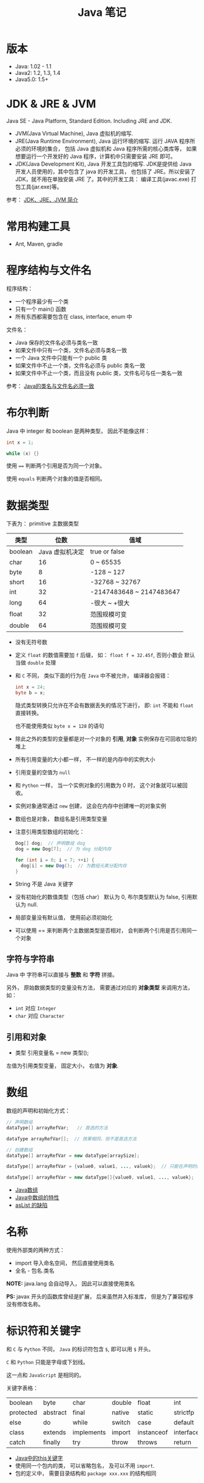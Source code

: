 #+TITLE:      Java 笔记

* 目录                                                    :TOC_4_gh:noexport:
- [[#版本][版本]]
- [[#jdk--jre--jvm][JDK & JRE & JVM]]
- [[#常用构建工具][常用构建工具]]
- [[#程序结构与文件名][程序结构与文件名]]
- [[#布尔判断][布尔判断]]
- [[#数据类型][数据类型]]
  - [[#字符与字符串][字符与字符串]]
  - [[#引用和对象][引用和对象]]
- [[#数组][数组]]
- [[#名称][名称]]
- [[#标识符和关键字][标识符和关键字]]
- [[#继承和多态][继承和多态]]
- [[#重载][重载]]
- [[#语法相关][语法相关]]
- [[#多态相关][多态相关]]
- [[#抽象类与抽象方法][抽象类与抽象方法]]
- [[#object][Object]]
- [[#类型转换][类型转换]]
- [[#接口][接口]]
- [[#栈与堆][栈与堆]]
- [[#创建对象][创建对象]]
- [[#生命周期][生命周期]]
- [[#static--final][static & final]]
- [[#autoboxing][autoboxing]]
- [[#唯一重载过的操作符][唯一重载过的操作符]]
- [[#格式化字符串][格式化字符串]]
- [[#日期和时间][日期和时间]]
- [[#static-import][static import]]
- [[#异常相关][异常相关]]
- [[#内部类][内部类]]
- [[#序列化][序列化]]
- [[#输入输出][输入输出]]
- [[#泛型][泛型]]
- [[#枚举][枚举]]

* 版本
  + Java: 1.02 - 1.1
  + Java2: 1.2, 1.3, 1.4
  + Java5.0: 1.5+

* JDK & JRE & JVM
  Java SE - Java Platform, Standard Edition. Including JRE and JDK.

  + JVM(Java Virtual Machine), Java 虚拟机的缩写.
  + JRE(Java Runtime Environment), Java 运行环境的缩写. 运行 JAVA 程序所必须的环境的集合，
    包括 Java 虚拟机和 Java 程序所需的核心类库等， 如果想要运行一个开发好的 Java 程序，计算机中只需要安装 JRE 即可。
  + JDK(Java Development Kit), Java 开发工具包的缩写. JDK是提供给 Java 开发人员使用的，其中包含了 java 的开发工具，
    也包括了 JRE。所以安装了 JDK，就不用在单独安装 JRE 了。其中的开发工具： 编译工具(javac.exe)  打包工具(jar.exe)等。
  
  参考： [[https://blog.csdn.net/z15732621736/article/details/50603819][JDK、JRE、JVM 简介]]

* 常用构建工具
  + Ant, Maven, gradle

* 程序结构与文件名
  程序结构：
  + 一个程序最少有一个类
  + 只有一个 main() 函数
  + 所有东西都需要包含在 class, interface, enum 中

  文件名：
  + Java 保存的文件名必须与类名一致
  + 如果文件中只有一个类，文件名必须与类名一致
  + 一个 Java 文件中只能有一个 public 类
  + 如果文件中不止一个类，文件名必须与 public 类名一致
  + 如果文件中不止一个类，而且没有 public 类，文件名可与任一类名一致

  参考： [[https://blog.csdn.net/shaoxiaoning/article/details/40424087][Java的类名与文件名必须一致]]

* 布尔判断
  Java 中 integer 和 boolean 是两种类型， 因此不能像这样：
  #+BEGIN_SRC java
      int x = 1;

      while (x) {}
  #+END_SRC

  使用 ~==~ 判断两个引用是否为同一个对象。

  使用 ~equals~ 判断两个对象的值是否相同。  

* 数据类型
  下表为： primitive 主数据类型
  |---------+-----------------+--------------------------|
  | 类型    |            位数 | 值域                     |
  |---------+-----------------+--------------------------|
  | boolean | Java 虚拟机决定 | true or false            |
  | char    |              16 | 0 ~ 65535                |
  | byte    |               8 | -128 ~ 127               |
  | short   |              16 | -32768 ~ 32767           |
  | int     |              32 | -2147483648 ~ 2147483647 |
  | long    |              64 | -很大 ~ +很大            |
  | float   |              32 | 范围规模可变             |
  | double  |              64 | 范围规模可变             |
  |---------+-----------------+--------------------------|

  + 没有无符号数
   
  + 定义 ~float~ 的数值需要加 ~f~ 后缀， 如： ~float f = 32.45f~, 否则小数会
    默认当做 ~double~ 处理

  + 和 ~C~ 不同， 类似下面的行为在 ~Java~ 中不被允许， 编译器会报错：
    #+BEGIN_SRC java
    int x = 24;
    byte b = x;
    #+END_SRC
    
    隐式类型转换只允许在不会有数据丢失的情况下进行， 即: ~int~ 不能和
    ~float~ 直接转换。
   
    也不能使用类似 ~byte x = 128~ 的语句
   
  + 除此之外的类型的变量都是对一个对象的 *引用*, *对象* 实例保存在可回收垃圾的堆上

  + 所有引用变量的大小都一样， 不一样的是内存中的实例大小

  + 引用变量的空值为 ~null~
   
  + 和 ~Python~ 一样， 当一个实例对象的引用数为 0 时， 这个对象就可以被回收。

  + 实例对象通常通过 ~new~ 创建， 这会在内存中创建唯一的对象实例

  + 数组也是对象， 数组名是引用类型变量
   
  + 注意引用类型数组的初始化：
    #+BEGIN_SRC java
    Dog[] dog;  // 声明数组 dog
    dog = new Dog[7];  // 为 dog 分配内存

    for (int i = 0; i < 7; ++i) {
      dog[i] = new Dog();  // 为数组元素分配内存
    }
    #+END_SRC
   
  + String 不是 Java 关键字
   
  + 没有初始化的数值类型（包括 char） 默认为 0, 布尔类型默认为 false, 引用默认为 null.
   
  + 局部变量没有默认值， 使用前必须初始化

  + 可以使用 == 来判断两个主数据类型是否相对， 会判断两个引用是否引用同一个对象
 
** 字符与字符串
   Java 中 字符串可以直接与 *整数* 和 *字符* 拼接。

   另外， 原始数据类型的变量没有方法， 需要通过对应的 *对象类型* 来调用方法， 如：
   + ~int~ 对应 ~Integer~
   + ~char~ 对应 ~Character~

** 引用和对象
   + 类型 引用变量名 = new 类型();

   左值为引用类型变量， 固定大小， 右值为 *对象*.

* 数组
  数组的声明和初始化方式：
  #+BEGIN_SRC java
    // 声明数组
    dataType[] arrayRefVar;   // 首选的方法

    dataType arrayRefVar[];  // 效果相同，但不是首选方法

    // 创建数组
    dataType[] arrayRefVar = new dataType[arraySize];

    dataType[] arrayRefVar = {value0, value1, ..., valuek};  // 只能在声明的同时使用

    dataType[] arrayRefVar = new dataType[]{value0, value1, ..., valuek};
  #+END_SRC

  + [[http://www.importnew.com/7127.html][Java数组]]
  + [[https://blog.csdn.net/zhangjg_blog/article/details/16116613][Java中数组的特性]]
  + [[http://wiki.jikexueyuan.com/project/java-enhancement/java-thirtysix.html][asList 的缺陷]]

* 名称
  使用外部类的两种方式：
  + import 导入命名空间， 然后直接使用类名
  + 全名 - 包名.类名

  *NOTE:* java.lang 会自动导入， 因此可以直接使用类名

  *PS:* javax 开头的函数库曾经是扩展， 后来虽然并入标准库， 但是为了兼容程序没有修改名称。
  
* 标识符和关键字
  和 ~C~ 与 ~Python~ 不同， ~Java~ 的标识符包含 ~$~, 即可以用 ~$~ 开头。

  ~C~ 和 ~Python~ 只能是字母或下划线。

  这一点和 ~JavaScript~ 是相同的。

  关键字表格：
  | boolean   | byte     | char       | double | float      | int       | long         | short     | public   | private |
  | protected | abstract | final      | native | static     | strictfp  | synchronized | transient | volatile | if      |
  | else      | do       | while      | switch | case       | default   | for          | break     | continue | assert  |
  | class     | extends  | implements | import | instanceof | interface | new          | package   | super    | this    |
  | catch     | finally  | try        | throw  | throws     | return    | void         | const     | goto     | enum    |

  + [[http://www.hollischuang.com/archives/1191][Java中的this关键字]]
  + 使用同一个包内的类， 可以省略包名， 及可以不用 ~import~.
  + 包的定义中， 需要目录结构和 ~package xxx.xxx~ 的结构相同

* 继承和多态
  子类会自动继承父类的 *实例变量* 与 *方法*, 可以在子类中覆盖父类的方法， 但不能覆盖 *实例变量*,
  因为不需要， 实例变量并没有什么特殊的行为。

  方法调用会调用与该对象最接近的方法， 即在继承层次最下方。

  执行时 java 虚拟机不关心方法来自那个类。

  父类不能调用子类的方法。

  使用关键字 ~super~ 调用父类的方法。

  覆盖父类方法： 重写那个方法即可。 ~@Override~ 的作用： [[https://blog.csdn.net/zht666/article/details/7869383][Java中@Override的作用]]

  继承使用关键字 ~extends~: ~class son extends father~.

  继承会继承 ~public~ 类型的方法和实例变量， 但不会继承 ~private~ 的。

  *引用类型可以是实际对象类型的父类*. 定义变量， 函数传参， 返回值时都可以如此。 即： *多态*.

  除了 *内部类* 以外， 没有 *私有类* 的说法。

  防止类被继承：
  1. 非公有类只能被同一个包的类继承
  2. 使用 final 修饰符修饰的类无法被继承
  3. 让类拥有 private 的构造函数

  使用 final 修饰的方法不会被覆盖。

  同时， 类的 private 方法会隐式地被指定为 final 方法。
  
  覆盖的基本原则：
  1. 参数和返回值类型必须要一样
  2. 不能降低方法的存取权限， 只能保持一样或更加开放

  + [[https://www.polarxiong.com/archives/JAVA-%E5%AD%90%E7%B1%BB-%E8%A6%86%E7%9B%96-%E7%88%B6%E7%B1%BB%E7%9A%84%E6%88%90%E5%91%98%E5%8F%98%E9%87%8F.html][JAVA: 子类覆盖父类的成员变量]]

* 重载
  重载的意义是两个方法的 *名称相同*, 但参数不同， 因此 *重载与多态毫无关系*.

  重载的基本原则：
  1. 返回类型可以不同
  2. 不能只改变返回类型
  3. 可以更改存取权限

  *NOTE:* 重载和覆盖不一样

  重载需要改变参数的类型或顺序， 而不是参数的名字。

  编译器只关注类型与顺序， 而不是参数的名字。

* 语法相关
  声明抽象方法必须省略方法主体：
  #+BEGIN_SRC java
    public abstract void method();
  #+END_SRC

  声明类和其他方法不能省略主体， 即使主体为空：
  #+BEGIN_SRC java
    public abstract class AbstractClass {
      public void method() {}
    }
  #+END_SRC

* 多态相关
  1. 使用父类类型的引用指向子类的对象
  2. 该引用只能调用父类中定义的方法和变量

  编译器根据 *引用类型* 来判断有哪些 ~method~ 可以调用， 而不是 ~Object~ 确实的类型。

* 抽象类与抽象方法
  1. 抽象类与抽象方法使用关键字 abstract 修饰
  2. 抽象类不能被实例化
  3. 抽象方法在具体类中必须被实现， 但可以在抽象类中传递
  4. 抽象方法只能在抽象类中定义
     
  *AbstractClass.java*:
  #+BEGIN_SRC java
    public abstract class AbstractClass {
      public abstract void method();
    }
  #+END_SRC

  *AbstractSubClass.java*:
  #+BEGIN_SRC java
    public abstract class AbstractSubClass extends AbstractClass {}
  #+END_SRC

  *NotAbstractClass.java*:
  #+BEGIN_SRC java
    public class NotAbstractClass extends AbstractSubClass{
      public void method() {}
    }
  #+END_SRC

* Object
  ~Object~ 是所有类的基类， 没有继承其他类的类会隐式继承这个类。

  ~Object~ 的方法：
  + equals(Object o) :: 判断两个对象的值是否相等
  + getClass() :: 获取对象的类型
  + hashCode() :: 列出对象的哈希代码， 这是对象的唯一 id
  + toString() :: 列出类的名字和一个我们不关心的数字

  方法 ~getClass~ 是被 ~final~ 修饰的， 不能被覆盖。

  ~Object~ 不是抽象类， 因此可以实例化。

* 类型转换
  由与所有的非 ~Object~ 对象都继承了 ~Object~, 因此这些对象在 *堆* 上的实例上， 内部
  也包括了一个 ~Object~ 实例。

  即： 后代的实例内部包含父类的实例。

  因此父类类型的引用相当于只能操作子类实例内部的父类实例。

  通过强制类型转换可以将父类引用转换为子类引用， 转换前可以使用关键字 ~instanceof~ 来判断该对象是否是对应类型的实例。

  #+BEGIN_SRC java
    if (obj instanceof Dog) {
      Dog d = (Dog)obj;
    }
  #+END_SRC

  如果类型转换失败会抛出 ~ClassCastException~ 异常。

* 接口
  1. Java 不允许多重继承
  2. 替代方案是使用接口 ~Interface~

  接口的特点：
  1. 接口不能被实例化， 但是可以被实现
  2. 接口没有构造方法
  3. 接口中所有的方法默认(必须)为 ~public abstract~
  4. 允许一个类同时实现多个接口， 因为所有的接口方法都是抽象的

  #+BEGIN_SRC java
    interface Actor {
      void methodA();
      void methodB();
    }
  #+END_SRC

  接口的继承使用关键字： ~implements~.

  #+BEGIN_SRC java
    public class Dog implements ...
  #+END_SRC

  如果继承接口的类是抽象类， 那么可以不实现接口的方法， 留待子类实现。
  
  需要某些类的特殊化版本时继承它们。

  需要某些类扮演一个角色时， 定义一个接口

* 栈与堆
  + 栈空间中保存： 方法调用与局部变量

  + 堆空间中保存： 对象与实例变量

  + 实例变量是被声明在类而不是方法里面的变量

  + 实例变量可以在声明时赋初值， 否则会被设置为默认值（局部变量没有默认值）

  + 实例变量的默认值为： 0/0.0/false/null

* 创建对象
  创建对象的过程： 声明引用变量、 创建对象、 连接对象与引用

  创建对象是会调用对象的 *构造函数*.

  默认构造函数为(编译器创建)：
  #+BEGIN_SRC java
    public className {
 
    }
  #+END_SRC

  *注*: 构造函数没有返回值， 且与类名同名。 如果存在与类名相同但是存在返回值类型的方法， 那么不是构造函数。

  构造函数不会被继承 ！

  定义构造函数时， 可以的话就编写一个 *没有参数* 的构造函数

  如果自己定义了构造函数， 那么编译器不会在创建默认的无参的构造函数。

  如果不存在无参的构造函数， 那么 new 操作时就必须有参数。

  构造函数可以为公有， 私有或不指定的。

  如果构造函数是私有的， 那么这个类不能创建实例

  在创建新对象时， 所有继承下来的构造函数都会执行。

  抽象类也有构造函数， 会在创建子类实例时执行。

  先执行父类的构造函数， 在执行自身的构造函数。

  在构造函数中使用 ~super()~ 调用父类构造函数（唯一方法）。

  如果没有手动调用 ~super()~, 编译器会默认进行调用（包括每一个构造函数）：
  #+BEGIN_SRC java
    // 默认构造函数
    public ClassName() {
      super();
    }


    // 自定义构造函数
    public ClassName() {
      super();
      // your code
    }
  #+END_SRC

  默认调用的是父类的无参构造函数。

  ~super()~ 的调用必须是在构造函数的 *第一个语句*.

  如果不能向父类的带参构造函数传参， 那么就不能继承没有无参构造函数的类。

  传参：
  #+BEGIN_SRC java
    super(args...)
  #+END_SRC

  使用 ~this()~ 来从某个构造函数调用同一个类的另外一个构造函数。

  ~this()~ 只能用在 *构造函数*, 且必须是 *第一个语句*.

  ~super()~ 和 ~this()~ 不能兼得。

  #+BEGIN_SRC java
    public ClassName() {
      this(num);
    }
  #+END_SRC

* 生命周期
  + 局部变量存活在声明该变量的方法中
  + 实例变量与对象的生命周期相同
  + Life 与 Scope 的区别： P259, 很形象
  + 对象的声明周期受引用计数的影响， 当引用计数为 0 时该对象就可以被回收
  + 释放对象引用的三种方式：
    1. 引用变量永久性离开它的返回（死了）
    2. 引用被赋值到其他对象身上（NTR）
    3. 直接将引用设定为 null (byebye)
  
* static & final
  可以使用 ~static~ 修饰 实例变量 和 方法， 修饰的实例变量作为静态变量， 所有实例共享。
  修饰的方法为静态方法。

  不能使用 ~static~ 修饰类和局部变量。

  静态方法不能访问非静态成员， 包括实例变量与非静态方法。

  静态成员可以使用实例的引用来访问， 但是不推荐使用这种方式。

  静态变量的初始化是指类被加载时完成的， 会在任何类的对象创建之前完成初始化。也会在任何类的
  静态方法执行之前完成初始化。

  如果没有为静态变量赋初值， 那么静态变量会被设定为对应类型的默认值。

  ~static final~ 修饰的变量作为 *常量*. 常量的初始化只能在 *声明时* 或 *静态初始化程序* 中：
  #+BEGIN_SRC java
    public class ClassName {
      public static final int num;

      // 静态初始化程序
      static {
        num = 10;
      }
    }
  #+END_SRC

  不能同时在声明与静态初始化程序中赋值。

  常量必须初始化， 否则会出错。

  静态初始化程序可以为静态变量赋值， 不能访问非静态成员。

  单独使用 ~final~ 修饰的变量是常量， 不能被改动。 可以在声明或构造函数中初始化。不能
  同时进行。

  ~final~ 修饰的方法不能被覆盖。

  ~final~ 修饰的类不能被继承。
  
* autoboxing
  ~primitive~ 主数据类型都有对应的 *包装类*.

  |----------------------+--------------|
  | primitive 主数据类型 | 对应的包装类 |
  |----------------------+--------------|
  | boolean              | Boolean      |
  | char                 | Character    |
  | byte                 | Byte         |
  | short                | Short        |
  | int                  | Integer      |
  | long                 | Long         |
  | float                | Float        |
  | double               | Double       |
  |----------------------+--------------|

  在 ~java 5.0~ 之后的 ~java~ 中， 添加了 ~autoboxing~ 的功能， 允许在一些
  地方自动的完成 primitive 主数据类型和包装的对象的转换。

  这也叫做装箱和拆箱：
  + 装箱 -> primitive 主数据类型转换为对应的包装对象
  + 拆箱 -> 将包装对象转换为对应的 primitive 主数据类型

  可以使用 autoboxing 的地方包括：
  1. 方法的参数
  2. 返回值
  3. boolean 表达式， 任何预期 boolean 值的地方都可以用求 boolean 的表达式代替
  4. 数值运算
  5. 赋值

  #+BEGIN_SRC java
    public class Autoboxing {
      public Integer auto(Integer num) {  // 参数可以为 int 或 Integer
        int n = num;  // int 和 Integer 间可以直接赋值
        num += n;  // int 和 Integer 间可以直接加减
        return n;  // 返回值类型可以为 int 或 Integer
      }
    }
  #+END_SRC

  通过包装类可以调用有用的静态方法。

* 唯一重载过的操作符
  Java 中唯一重载过的操作符是 加号 '+', 允许字符串和数字， 字符直接相加。

* 格式化字符串
  格式化说明的格式：
  #+BEGIN_EXAMPLE
    %[argument number][flags][width][.precision]type
  #+END_EXAMPLE

  使用方法： ~String.format~.

* 日期和时间
  日期格式化：
  #+BEGIN_SRC java
    // 完整日期和时间
    String.format("%tc", new Date());

    // 只有时间
    String.format("%tr", new Date());

    // 周， 月， 日 - %tA, %tB, %td
    String.format("%tA %<tB %<td", new Date());
  #+END_SRC

  取得当前日期和时间使用 ~Date~.

  其余功能可以使用 ~Calendar~.

* static import
  使用 static import 的作用是 *少打一些字*.

  如：
  #+BEGIN_SRC java
    import static java.lang.System.out;
    import static java.lang.Math.*;

    class WithStatic {
      public static void main(String[] args) {
        out.println("sqrt" + sqrt(2.0));
      }
    }
  #+END_SRC

  可以看到， 省略了前面的 *名称空间.类*, 直接使用导入的 *静态成员*.
* 异常相关
  + 捕获异常：
    #+BEGIN_SRC java
      try {
        // 可能会抛出异常的代码块
      } catch(Exception ex) {
        // 捕获异常后执行的代码块
      }
    #+END_SRC
  + 抛出异常：
    #+BEGIN_SRC java
      public int function() throws Exception {  // 声明可能抛出的异常
        throw new Exception();  // 抛出异常
      }
    #+END_SRC

  Java 中的所有异常是 ~Exception~ 类型的 *对象*.

  异常分为： 检查型异常和非检查型（运行时）异常。

  其中， 如果抛出的异常类型为 *检查型异常*, 那么就必需在方法声明时通过 ~throws~ 声明可能抛出的异常， 同时
  在调用该方法时， 使用 ~try/catch~ 或 ~ducking~ 处理异常。

  如果抛出的异常类型为 *非检查型异常*, 那么可以不声明或包含在 ~try/catch~ 代码块中。 当然， 做了也没影响。

  其中， 非检查型异常是 ~RuntimeException~ 类型或其子类类型的异常， 而检查型异常是除了 ~RuntimeException~ 以外
  的所有异常。

  其中， ~RuntimeException~ 也是 ~Exception~ 的子类， 不过比较特殊。

  使用 ~finally~ 代码块来存放无论如何都要执行的部分。 既是在 ~try/catch~ 代码块中存在 ~return~ 语句， ~finally~ 代码块也
  依然会执行 ！ 流程会跳到 ~finally~ 然后在回到 ~return~ 语句。

  通过如下方式声明多个异常：
  #+BEGIN_SRC java
    public int function() throws IOException, InterruptedException {
      // ...
    }
  #+END_SRC

  通过多个 ~catch~ 块捕获多个异常， 也可以通过多个异常的父类同时捕获多个异常（声明异常也一样， 通过异常父类同时声明多个异常）

  异常也是对象， 因此也支持多态， 所以应该：
  + 以异常的父型来声明会抛出的远程
  + 以所抛出的异常父型来捕获异常
  + 可以用 ~Exception~ 捕获所有异常， 但不代表应该这么做
  + 为每个需要单独处理的异常编写不同的 catch 块
  + 有多个 catch 块时， 要从小排到大（子类到父类）， 否则会无法通过编译

  如果不想处理异常， 那么只需要在方法声明时 *再次 throws* 可能的异常即可：
  #+BEGIN_SRC java
    public int functionA() throws Exception {
      // ...
    }

    public int functionB() throws Exception {  // 再次 throws
      functionA();
    }
  #+END_SRC

  如果连 ~main~ 函数也 duck 调异常， 那么当遇到异常时， Java 虚拟机会当场去世。

  因此， 对于 *检查型异常*, 有两种处理方式：
  1. 使用 ~try/catch~ 处理异常
  2. 使用 ~duck~ 逃避异常

  异常处理规则：
  1. catch 与 finally 不能没有 try
  2. try 与 catch 之间不能有程序
  3. try 一定要有 catch 或 finally
  4. 只带有 finally 的 try 必须声明异常 - duck
  
* 内部类
  嵌套在类内部的类为内部类， 内部类可以访问所有外部类的成员， 包括私有的。

  内部类的其他行为和一般类相同， 可以继承类， 也可以实现接口。
  
  内部类内部的 ~this~ 代表该内部类的实例， 而不是外部类。

* 序列化
  实现了 ~Serializable~ 接口的类的对象可以被 *序列化*, 序列化时， 该对象引用的所有对象也会被自动序列化。

  如果引用的对象中存在不能序列化的对象， 那么序列化会失败。 一种解决方法是用关键字 ~transient~ 修饰不被
  序列化的对象， 序列化时会跳过这些被 ~transient~ 修饰的实例变量。

  如果对象内部存在两个引用同一对象的实例变量， 那么别引用的独享只会保存一次。

  序列化：
  #+BEGIN_SRC java
    import java.io.*;

    FileOutputStream fileStream = new FileOutputStream("object.ser");
    ObjectOutputStream os = new ObjectOutputStream(fileStream);

    os.writeObject(object);
    os.close();
  #+END_SRC

  解序列化时， 对象重流中读取出来， 通过存储的信息判断出对象的类， 如果 java 虚拟机找不到
  或无法加载该类， 则虚拟机会抛出异常。

  新的对象会二笔直接配置在堆上， 构造函数不会被执行。

  如果对象的继承树上有个不可序列化的祖先类， 那么重该类开始及其以上的类的构造函数都会被执行。

  对象的实例变量会被还原为序列化时的状态， transient 变量被还原为对应类型的 *默认值*.

  *静态变量* 不会被序列化。 解序列化时也不会影响静态变量的值。

  解序列化：
  #+BEGIN_SRC java
    import java.io.*;

    FileInputStream fileStream = new FileInputStream("object.ser");
    ObjectInputStream os = new ObjectInputStream(fileStream);

    Object obj = os.readObject();  // 通过强制类型转换转换为其他类型
    os.close()
  #+END_SRC

* 输入输出  
  ~java.io~ 的输入输出分为 *字节流* 和 *字符流*, 字节流的类通常为 ~xxxxStream~, 字符流的类通常为 ~xxxxer~.

  ~java.io.File~ 独享可以用于替代 *文件名*, 任何使用 *文件名字符串* 打开文件的地方都可以用 ~File~ 对象代替。

  ~File~ 对象不能读取文件内容， 但可以完成其他一些操作， 如 *创建文件夹*, *获取目录内容*.

  通过 ~Bufferxxxx~ 对象来通过 *缓冲区* 进行输入输出操作。
  
  这也是直接的文件操作没有 ~readLine~ 的一个原因， 因为他们是直接的读取操作， 读取多少就是多少， 不存在行的说法。

  通过缓冲区可以更加高效的操作文件。
  
* 泛型
  + 创建泛型类的实例：
    #+BEGIN_SRC java
      new ArrayList<Song>();
    #+END_SRC
  + 声明与指定泛型类型的变量：
    #+BEGIN_SRC java
      List<Song> songList = new ArrayList<Song>();
    #+END_SRC
  + 声明与调用泛型类型的方法：
    #+BEGIN_SRC java
      void foo(List<Song> list);
      x.foo(songList);
    #+END_SRC
* 枚举
  #+BEGIN_SRC java
    public class Example {
      public enum Names {
        JERRY("lead guitar") {
          public String sings() {
            return "123";
          }
        },
        BOBBY("14"),
        PHLL("2423");  // Names 枚举类型的是三个值（实例）

        private String ins;

        Names(String ins) {  // 每个枚举变量都会调用一次
          this.ins = ins;
        }

        public String getIns {
          return this.ins;
        }

        public Stirng sings() {
          return "123";
        }
      }
    }
  #+END_SRC
